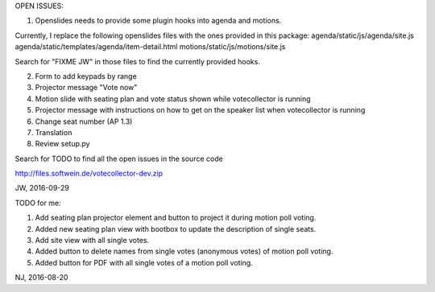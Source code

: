 OPEN ISSUES:

1. Openslides needs to provide some plugin hooks into agenda and motions.

Currently, I replace the following openslides files with the ones provided in this package:
agenda/static/js/agenda/site.js
agenda/static/templates/agenda/item-detail.html
motions/static/js/motions/site.js

Search for "FIXME JW" in those files to find the currently provided hooks.

2. Form to add keypads by range

3. Projector message "Vote now"

4. Motion slide with seating plan and vote status shown while votecollector is running

5. Projector message with instructions on how to get on the speaker list when votecollector is running

6. Change seat number (AP 1.3)

7. Translation

8. Review setup.py

Search for TODO to find all the open issues in the source code

http://files.softwein.de/votecollector-dev.zip

JW, 2016-09-29



TODO for me:

1. Add seating plan projector element and button to project it during motion poll voting.
2. Added new seating plan view with bootbox to update the description of single seats.
3. Add site view with all single votes.
4. Added button to delete names from single votes (anonymous votes) of motion poll voting.
5. Added button for PDF with all single votes of a motion poll voting.

NJ, 2016-08-20
